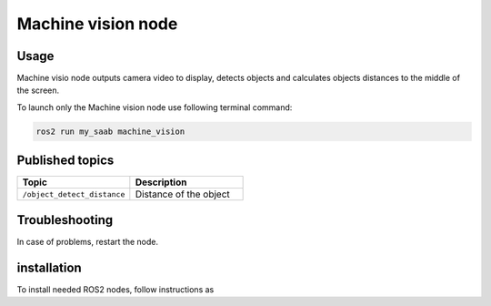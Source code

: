 ###############
Machine vision node
###############


Usage
=====

Machine visio node outputs camera video to display, detects objects and calculates objects distances to the middle of the screen.

To launch only the Machine vision node use following terminal command:

.. code-block:: bash
    
   ros2 run my_saab machine_vision

Published topics
===============

.. list-table:: 
    :widths: 50 50
    :header-rows: 1

    * - Topic
      - Description
    * - ``/object_detect_distance``
      - Distance of the object

Troubleshooting
==============

In case of problems, restart the node.


installation
============

To install needed ROS2 nodes, follow instructions as
